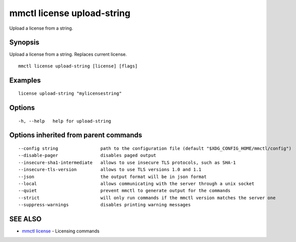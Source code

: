 .. _mmctl_license_upload-string:

mmctl license upload-string
---------------------------

Upload a license from a string.

Synopsis
~~~~~~~~


Upload a license from a string. Replaces current license.

::

  mmctl license upload-string [license] [flags]

Examples
~~~~~~~~

::

   license upload-string "mylicensestring"

Options
~~~~~~~

::

  -h, --help   help for upload-string

Options inherited from parent commands
~~~~~~~~~~~~~~~~~~~~~~~~~~~~~~~~~~~~~~

::

      --config string                path to the configuration file (default "$XDG_CONFIG_HOME/mmctl/config")
      --disable-pager                disables paged output
      --insecure-sha1-intermediate   allows to use insecure TLS protocols, such as SHA-1
      --insecure-tls-version         allows to use TLS versions 1.0 and 1.1
      --json                         the output format will be in json format
      --local                        allows communicating with the server through a unix socket
      --quiet                        prevent mmctl to generate output for the commands
      --strict                       will only run commands if the mmctl version matches the server one
      --suppress-warnings            disables printing warning messages

SEE ALSO
~~~~~~~~

* `mmctl license <mmctl_license.rst>`_ 	 - Licensing commands


